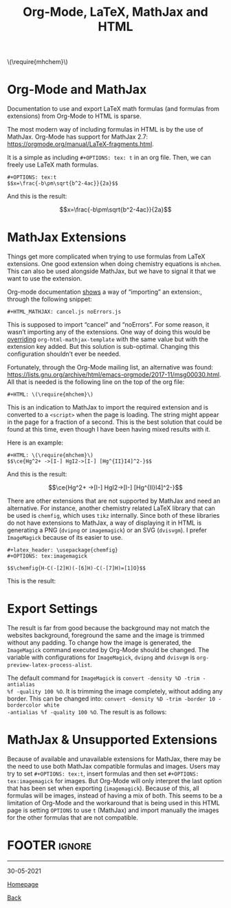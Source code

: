 #+TITLE: Org-Mode, LaTeX, MathJax and HTML
#+AUTHOR: Romeu Vieira

#+OPTIONS: html-style:nil
#+OPTIONS: html-scripts:nil

#+OPTIONS: author:nil
#+OPTIONS: email:nil
#+OPTIONS: date:t

#+PROPERTY: header-args :eval no

#+HTML_HEAD: <link rel="stylesheet" type="text/css" href="/style.css"/>

#+EXPORT_FILE_NAME: org-mode-html-latex

#+HTML: \(\require{mhchem}\)
#+OPTIONS: tex:t

* Org-Mode and MathJax

Documentation to use and export LaTeX math formulas (and formulas from
extensions) from Org-Mode to HTML is sparse.

The most modern way of including formulas in HTML is by the use of MathJax.
Org-Mode has support for MathJax 2.7:
https://orgmode.org/manual/LaTeX-fragments.html.

It is a simple as including =#+OPTIONS: tex: t= in an org file.
Then, we can freely use LaTeX math formulas.

#+begin_src
#+OPTIONS: tex:t
$$x=\frac{-b\pm\sqrt{b^2-4ac}}{2a}$$
#+end_src

And this is the result:

$$x=\frac{-b\pm\sqrt{b^2-4ac}}{2a}$$

* MathJax Extensions

Things get more complicated when trying to use formulas from LaTeX extensions.
One good extension when doing chemistry equations is =mhchem=. This can also be
used alongside MathJax, but we have to signal it that we want to use the
extension.

#+ATTR_HTML: :target _blank
Org-mode documentation [[https://orgmode.org/manual/Math-formatting-in-HTML-export.html][shows]] a way of “importing” an extension:, through the
following snippet:

#+begin_src
#+HTML_MATHJAX: cancel.js noErrors.js
#+end_src

#+ATTR_HTML: :target _blank
This is supposed to import “cancel” and “noErrors”. For some reason, it wasn’t
importing any of the extensions. One way of doing this would be [[https://emacs.stackexchange.com/questions/31271/siunitx-mathjax-org-mode-and-html-export][overriding]]
=org-html-mathjax-template= with the same value but with the extension key added.
But this solution is sub-optimal. Changing this configuration shouldn’t ever be
needed.

Fortunately, through the Org-Mode mailing list, an alternative was found:
https://lists.gnu.org/archive/html/emacs-orgmode/2017-11/msg00030.html.
All that is needed is the following line on the top of the org file:

#+begin_src
#+HTML: \(\require{mhchem}\)
#+end_src

This is an indication to MathJax to import the required extension and is
converted to a =<script>= when the page is loading. The string might appear in
the page for a fraction of a second. This is the best solution that could be
found at this time, even though I have been having mixed results with it.

Here is an example:

#+begin_src
,#+HTML: \(\require{mhchem}\)
$$\ce{Hg^2+ ->[I-] HgI2->[I-] [Hg^{II}I4]^2-}$$
#+end_src

And this is the result:

$$\ce{Hg^2+ ->[I-] HgI2->[I-] [Hg^{II}I4]^2-}$$

There are other extensions that are not supported by MathJax and need an
alternative.
For instance, another chemistry related LaTeX library that can be used is =chemfig=,
which uses =tikz= internally. Since both of these libraries do not have
extensions to MathJax, a way of displaying it in HTML is generating a PNG
(=dvipng= or =imagemagick=) or an SVG (=dvisvgm=). I prefer =ImageMagick=
because of its easier to use.

#+begin_src
#+latex_header: \usepackage{chemfig}
#+OPTIONS: tex:imagemagick

$$\chemfig{H-C(-[2]H)(-[6]H)-C(-[7]H)=[1]O}$$
#+end_src

This is the result:

[[./images/img1.png]]

* Export Settings

The result is far from good because the background may not match the websites
background, foreground the same and the image is trimmed without any padding.
To change how the image is generated, the =ImageMagick= command executed by
Org-Mode should be changed. The variable with configurations for =ImageMagick=,
=dvipng= and =dvisvgm= is =org-preview-latex-process-alist=.

The default command for =ImageMagick= is =convert -density %D -trim -antialias
%f -quality 100 %O=.
It is trimming the image completely, without adding any border. This can be
changed into: =convert -density %D -trim -border 10 -bordercolor white
-antialias %f -quality 100 %O=. The result is as follows:

[[./images/img2.png]]

* MathJax & Unsupported Extensions

Because of available and unavailable extensions for MathJax, there may be the
need to use both MathJax compatible formulas and images. Users may try to set
=#+OPTIONS: tex:t=, insert formulas and then set =#+OPTIONS: tex:imagemagick=
for images. But Org-Mode will only interpret the last option that has been set
when exporting (=imagemagick=). Because of this, all formulas will be images,
instead of having a mix of both. This seems to be a limitation of Org-Mode and
the workaround that is being used in this HTML page is setting =OPTIONS= to use
=t= (MathJax) and import manually the images for the other formulas that are not
compatible.

* FOOTER                                                                                              :ignore:
:PROPERTIES:
:clearpage: t
:END:
#+BEGIN_EXPORT html
<hr>
<footer>
<p class="footer_right">30-05-2021</p>
<p><a class="footer" href="/index.html">Homepage</a></p>
<p><a class="footer" href="/writeups/htb/index.html">Back</a></p>
<div style="clear: both;"></div>
</footer>
#+END_EXPORT
